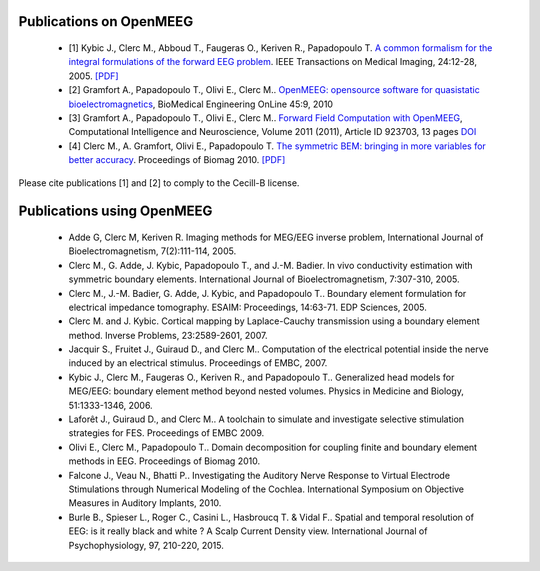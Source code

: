 .. _publications:

Publications on OpenMEEG
------------------------

    - [1] Kybic J., Clerc M., Abboud T., Faugeras O., Keriven R., Papadopoulo T. `A common formalism for the integral formulations of the forward EEG problem <http://ieeexplore.ieee.org/xpls/abs_all.jsp?isnumber=30034&arnumber=1375158&count=10&index=1>`_. IEEE Transactions on Medical Imaging, 24:12-28, 2005. `[PDF] <ftp://ftp-sop.inria.fr/odyssee/Publications/2005/kybic-clerc-etal:05.pdf>`_

    - [2] Gramfort A., Papadopoulo T., Olivi E., Clerc M.. `OpenMEEG: opensource software for quasistatic bioelectromagnetics <http://www.biomedical-engineering-online.com/content/9/1/45>`_, BioMedical Engineering OnLine 45:9, 2010 

    - [3] Gramfort A., Papadopoulo T., Olivi E., Clerc M.. `Forward Field Computation with OpenMEEG <http://www.hindawi.com/journals/cin/2011/923703/>`_, Computational Intelligence and Neuroscience, Volume 2011 (2011), Article ID 923703, 13 pages `DOI <http://dx.doi.org/10.1155/2011/923703>`_
    
    - [4] Clerc M., A. Gramfort, Olivi E., Papadopoulo T. `The symmetric BEM: bringing in more variables for better accuracy <http://hal.inria.fr/inria-00497081>`_. Proceedings of Biomag 2010. `[PDF] <http://hal.inria.fr/docs/00/49/70/81/PDF/ConfBiomag-122.pdf>`_

Please cite publications [1] and [2] to comply to the Cecill-B license.

Publications using OpenMEEG
---------------------------

    - Adde G, Clerc M, Keriven R. Imaging methods for MEG/EEG inverse problem, International Journal of Bioelectromagnetism, 7(2):111-114, 2005.

    - Clerc M., G. Adde, J. Kybic, Papadopoulo T., and J.-M. Badier. In vivo conductivity estimation with symmetric boundary elements. International Journal of Bioelectromagnetism, 7:307-310, 2005.

    - Clerc M., J.-M. Badier, G. Adde, J. Kybic, and Papadopoulo T.. Boundary element formulation for electrical impedance tomography. ESAIM: Proceedings, 14:63-71. EDP Sciences, 2005.

    - Clerc M. and J. Kybic. Cortical mapping by Laplace-Cauchy transmission using a boundary element method. Inverse Problems, 23:2589-2601, 2007.

    - Jacquir S., Fruitet J., Guiraud D., and Clerc M.. Computation of the electrical potential inside the nerve induced by an electrical stimulus. Proceedings of EMBC, 2007.

    - Kybic J., Clerc M., Faugeras O., Keriven R., and Papadopoulo T.. Generalized head models for MEG/EEG: boundary element method beyond nested volumes. Physics in Medicine and Biology, 51:1333-1346, 2006.

    - Laforêt J., Guiraud D., and Clerc M.. A toolchain to simulate and investigate selective stimulation strategies for FES. Proceedings of EMBC 2009.

    - Olivi E., Clerc M., Papadopoulo T.. Domain decomposition for coupling finite and boundary element methods in EEG. Proceedings of Biomag 2010.

    - Falcone J., Veau N., Bhatti P.. Investigating the Auditory Nerve Response to Virtual Electrode Stimulations through Numerical Modeling of the Cochlea. International Symposium on Objective Measures in Auditory Implants, 2010.

    - Burle B., Spieser L., Roger C., Casini L., Hasbroucq T. & Vidal F.. Spatial and temporal resolution of EEG: is it really black and white ? A Scalp Current Density view. International Journal of Psychophysiology, 97, 210-220, 2015.
